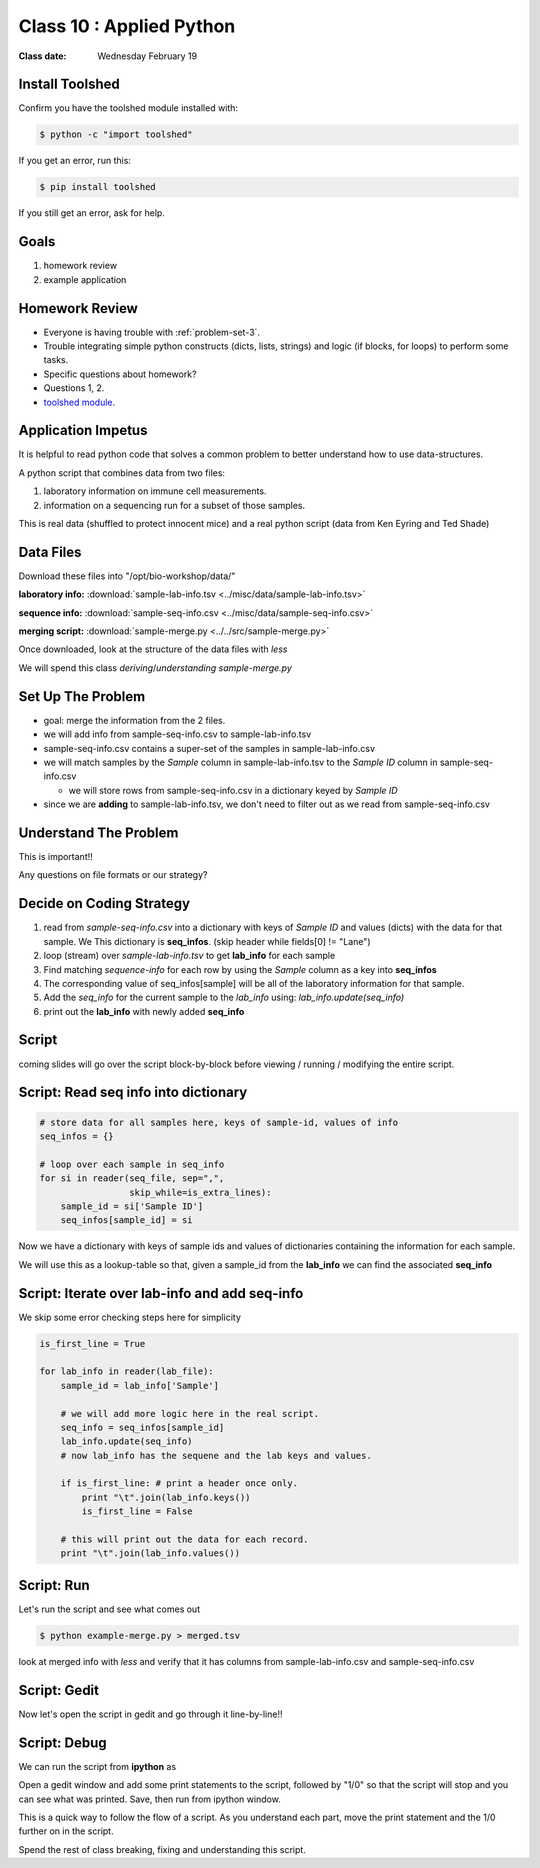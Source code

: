 *************************
Class 10 : Applied Python 
*************************

:Class date: Wednesday February 19

Install Toolshed
================

Confirm you have the toolshed module installed with:

.. code-block:: bash

    $ python -c "import toolshed"

If you get an error, run this:

.. code-block:: bash

    $ pip install toolshed

If you still get an error, ask for help.

Goals
=====

#. homework review
#. example application

Homework Review
===============

+ Everyone is having trouble with :ref:`problem-set-3`.

+ Trouble integrating simple python constructs (dicts, lists, strings) and
  logic (if blocks, for loops) to perform some tasks.

+ Specific questions about homework?

+ Questions 1, 2.

+ `toolshed module <https://pypi.python.org/pypi/toolshed>`_.

Application Impetus
===================

It is helpful to read python code that solves a common problem to
better understand how to use data-structures.

A python script that combines data from two files:

#. laboratory information on immune cell measurements.
#. information on a sequencing run for a subset of those samples.

This is real data (shuffled to protect innocent mice) and a real python script
(data from Ken Eyring and Ted Shade)

Data Files
==========

Download these files into "/opt/bio-workshop/data/"

**laboratory info:** :download:`sample-lab-info.tsv <../misc/data/sample-lab-info.tsv>`

**sequence info:** :download:`sample-seq-info.csv <../misc/data/sample-seq-info.csv>`

**merging script:** :download:`sample-merge.py <../../src/sample-merge.py>`

Once downloaded, look at the structure of the data files with `less`

We will spend this class *deriving*/*understanding* `sample-merge.py`

Set Up The Problem
==================

+ goal: merge the information from the 2 files.

+ we will add info from sample-seq-info.csv to sample-lab-info.tsv

+ sample-seq-info.csv contains a super-set of the samples in
  sample-lab-info.csv

+ we will match samples by the `Sample` column in sample-lab-info.tsv to
  the `Sample ID` column in sample-seq-info.csv

  * we will store rows from sample-seq-info.csv in a dictionary keyed by
    `Sample ID`

+ since we are **adding** to sample-lab-info.tsv, we don't need to filter
  out as we read from sample-seq-info.csv

Understand The Problem
======================

This is important!!

Any questions on file formats or our strategy?

Decide on Coding Strategy
=========================

#. read from `sample-seq-info.csv` into a dictionary with
   keys of `Sample ID` and values (dicts) with the data for that sample. We
   This dictionary is **seq_infos**. (skip header while fields[0] != "Lane")

#. loop (stream) over `sample-lab-info.tsv` to get **lab_info**
   for each sample

#. Find matching *sequence-info* for each row by using the `Sample` column as a
   key into **seq_infos**

#. The corresponding value of seq_infos[sample] will be all of the laboratory
   information for that sample.

#. Add the *seq_info* for the current sample to the *lab_info* using: 
   `lab_info.update(seq_info)`

#. print out the **lab_info** with newly added **seq_info**

Script
======

coming slides will go over the script block-by-block before viewing / 
running / modifying the entire script.

Script: Read seq info into dictionary
=====================================

.. code-block:: python

    # store data for all samples here, keys of sample-id, values of info
    seq_infos = {}

    # loop over each sample in seq_info
    for si in reader(seq_file, sep=",",
                     skip_while=is_extra_lines):
        sample_id = si['Sample ID']
        seq_infos[sample_id] = si

Now we have a dictionary with keys of sample ids and values of 
dictionaries containing the information for each sample.

We will use this as a lookup-table so that, given a sample_id from the
**lab_info** we can find the associated **seq_info**

Script: Iterate over lab-info and add seq-info
==============================================

We skip some error checking steps here for simplicity

.. code-block:: python

    is_first_line = True

    for lab_info in reader(lab_file):
        sample_id = lab_info['Sample']

        # we will add more logic here in the real script.
        seq_info = seq_infos[sample_id]
        lab_info.update(seq_info)
        # now lab_info has the sequene and the lab keys and values.

        if is_first_line: # print a header once only.
            print "\t".join(lab_info.keys())
            is_first_line = False

        # this will print out the data for each record.
        print "\t".join(lab_info.values())

Script: Run
===========

Let's run the script and see what comes out

.. code-block:: bash

    $ python example-merge.py > merged.tsv

look at merged info with `less` and verify that it has columns from
sample-lab-info.csv and sample-seq-info.csv


Script: Gedit
=============

Now let's open the script in gedit and go through it line-by-line!!

Script: Debug
=============

We can run the script from **ipython** as

.. ipython:: 

    In [1]: %run sample-merge.py

Open a gedit window and add some print statements to the script, followed by
"1/0" so that the script will stop and you can see what was printed. Save, then
run from ipython window.

This is a quick way to follow the flow of a script. As you understand each part,
move the print statement and the 1/0 further on in the script.
 
Spend the rest of class breaking, fixing and understanding this script.

.. raw:: pdf

    PageBreak
